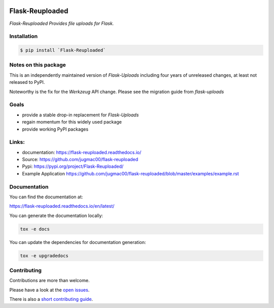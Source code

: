 .. image:: https://github.com/jugmac00/flask-reuploaded/workflows/CI/badge.svg?branch=master
   :target: https://github.com/jugmac00/flask-reuploaded/actions?workflow=CI
   :alt: CI Status

.. image:: https://coveralls.io/repos/github/jugmac00/flask-reuploaded/badge.svg?branch=master
    :target: https://coveralls.io/github/jugmac00/flask-reuploaded?branch=master

.. image:: https://img.shields.io/pypi/v/flask-reuploaded   
    :alt: PyPI
    :target: https://github.com/jugmac00/flask-reuploaded

.. image:: https://img.shields.io/pypi/pyversions/flask-reuploaded   
    :alt: PyPI - Python Version
    :target: https://pypi.org/project/Flask-Reuploaded/

.. image:: https://img.shields.io/pypi/l/hibpcli
    :target: https://github.com/jugmac00/flask-reuploaded/blob/master/LICENSE


Flask-Reuploaded
================

*Flask-Reuploaded Provides file uploads for Flask.*

Installation
------------

.. code-block:: bash

    $ pip install `Flask-Reuploaded`


Notes on this package
---------------------

This is an independently maintained version of `Flask-Uploads`
including four years of unreleased changes, at least not released to PyPI.

Noteworthy is the fix for the `Werkzeug` API change.
Please see the migration guide from `flask-uploads`


Goals
-----

- provide a stable drop-in replacement for `Flask-Uploads`
- regain momentum for this widely used package
- provide working PyPI packages


Links:
------
- documentation: https://flask-reuploaded.readthedocs.io/
- Source: https://github.com/jugmac00/flask-reuploaded
- Pypi: https://pypi.org/project/Flask-Reuploaded/
- Example Application https://github.com/jugmac00/flask-reuploaded/blob/master/examples/example.rst
..
    _This link is broken uptill merging the pull request


Documentation
-------------

You can find the documentation at:

https://flask-reuploaded.readthedocs.io/en/latest/

You can generate the documentation locally:

.. code-block:: bash

    tox -e docs

You can update the dependencies for documentation generation:

.. code-block:: bash

    tox -e upgradedocs



Contributing
------------

Contributions are more than welcome.

Please have a look at the `open issues <https://github.com/jugmac00/flask-reuploaded/issues>`_.

There is also a `short contributing guide <https://github.com/jugmac00/flask-reuploaded/blob/master/CONTRIBUTING.rst>`_.
